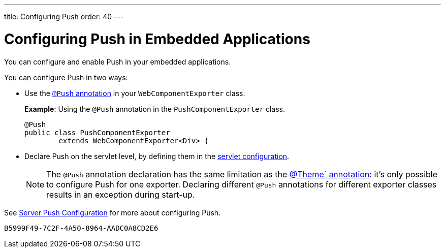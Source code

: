 ---
title: Configuring Push
order: 40
---


= Configuring Push in Embedded Applications

You can configure and enable Push in your embedded applications.

You can configure Push in two ways:

* Use the <<../../advanced/server-push#push.configuration.annotation,`@Push` annotation>> in your [classname]`WebComponentExporter` class.
+
*Example*: Using the `@Push` annotation in the [classname]`PushComponentExporter` class.
+
[source,java]
----
@Push
public class PushComponentExporter
        extends WebComponentExporter<Div> {
----

* Declare Push on the servlet level, by defining them in the <<../../advanced/server-push#push.configuration.servlet,servlet configuration>>.


+
[NOTE]

The `@Push` annotation declaration has the same limitation as the <<theming#,@Theme` annotation>>: it's only possible to configure Push for one exporter.
Declaring different `@Push` annotations for different exporter classes results in an exception during start-up.

See <<../../advanced/server-push#,Server Push Configuration>> for more about configuring Push.


[discussion-id]`B5999F49-7C2F-4A50-8964-AADC0A8CD2E6`
